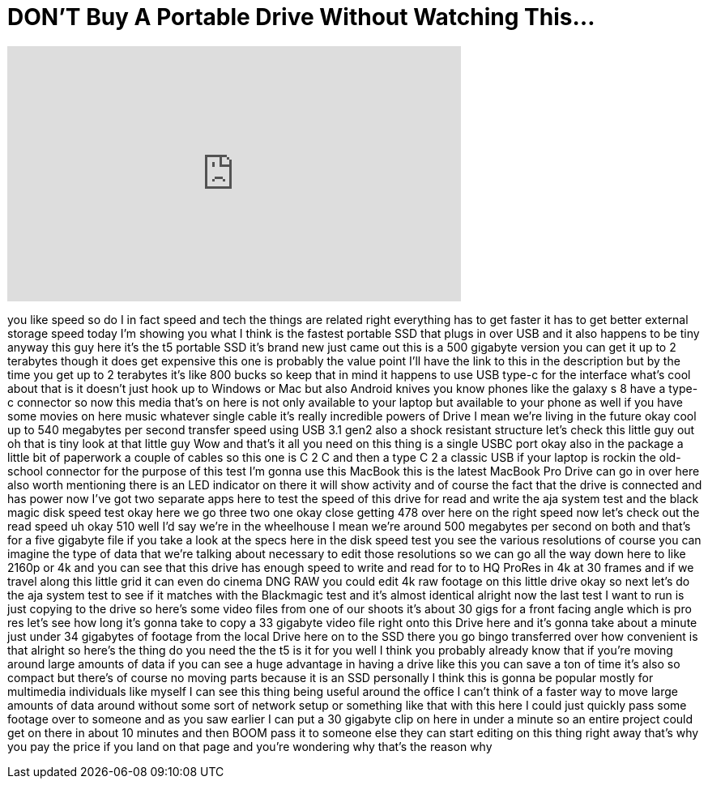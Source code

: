 = DON'T Buy A Portable Drive Without Watching This...
:published_at: 2017-08-24
:hp-alt-title: DON'T Buy A Portable Drive Without Watching This...
:hp-image: https://i.ytimg.com/vi/Lu9FC56Ru2g/maxresdefault.jpg


++++
<iframe width="560" height="315" src="https://www.youtube.com/embed/Lu9FC56Ru2g?rel=0" frameborder="0" allow="autoplay; encrypted-media" allowfullscreen></iframe>
++++

you like speed so do I in fact speed and
tech the things are related right
everything has to get faster it has to
get better external storage speed today
I'm showing you what I think is the
fastest portable SSD that plugs in over
USB and it also happens to be tiny
anyway this guy here it's the t5
portable SSD it's brand new just came
out this is a 500 gigabyte version you
can get it up to 2 terabytes though it
does get expensive this one is probably
the value point I'll have the link to
this in the description but by the time
you get up to 2 terabytes it's like 800
bucks so keep that in mind it happens to
use USB type-c for the interface what's
cool about that is it doesn't just hook
up to Windows or Mac but also Android
knives you know phones like the galaxy s
8 have a type-c connector so now this
media that's on here is not only
available to your laptop but available
to your phone as well if you have some
movies on here music whatever single
cable it's really incredible powers of
Drive I mean we're living in the future
okay cool up to 540 megabytes per second
transfer speed using USB 3.1 gen2 also a
shock resistant structure
let's check this little guy out oh that
is tiny look at that little guy Wow and
that's it all you need on this thing is
a single USBC port okay also in the
package a little bit of paperwork a
couple of cables so this one is C 2 C
and then a type C 2 a classic USB if
your laptop is rockin the old-school
connector for the purpose of this test
I'm gonna use this MacBook this is the
latest MacBook Pro Drive can go in over
here also worth mentioning there is an
LED indicator on there it will show
activity and of course the fact that the
drive is connected and has power now
I've got two separate apps here to test
the speed of this drive for read and
write the aja system test and the black
magic disk speed test okay here we go
three two one okay close getting 478
over here on the right speed now let's
check out the read speed
uh okay 510 well I'd say we're in the
wheelhouse I mean we're around 500
megabytes per second on both
and that's for a five gigabyte file if
you take a look at the specs here in the
disk speed test you see the various
resolutions of course you can imagine
the type of data that we're talking
about necessary to edit those
resolutions so we can go all the way
down here to like 2160p or 4k and you
can see that this drive has enough speed
to write and read for to to HQ ProRes in
4k at 30 frames and if we travel along
this little grid it can even do cinema
DNG RAW you could edit 4k raw footage on
this little drive okay so next let's do
the aja system test to see if it matches
with the Blackmagic test and it's almost
identical alright now the last test I
want to run is just copying to the drive
so here's some video files from one of
our shoots it's about 30 gigs for a
front facing angle which is pro res
let's see how long it's gonna take to
copy a 33 gigabyte video file right onto
this Drive here and it's gonna take
about a minute just under 34 gigabytes
of footage from the local Drive here on
to the SSD there you go bingo
transferred over how convenient is that
alright so here's the thing do you need
the the t5 is it for you well I think
you probably already know that if you're
moving around large amounts of data if
you can see a huge advantage in having a
drive like this you can save a ton of
time it's also so compact but there's of
course no moving parts because it is an
SSD personally I think this is gonna be
popular mostly for multimedia
individuals like myself I can see this
thing being useful around the office I
can't think of a faster way to move
large amounts of data around without
some sort of network setup or something
like that with this here I could just
quickly pass some footage over to
someone and as you saw earlier I can put
a 30 gigabyte clip on here in under a
minute so an entire project could get on
there in about 10 minutes
and then BOOM pass it to someone else
they can start editing on this thing
right away that's why you pay the price
if you land on that page and you're
wondering why that's the reason why